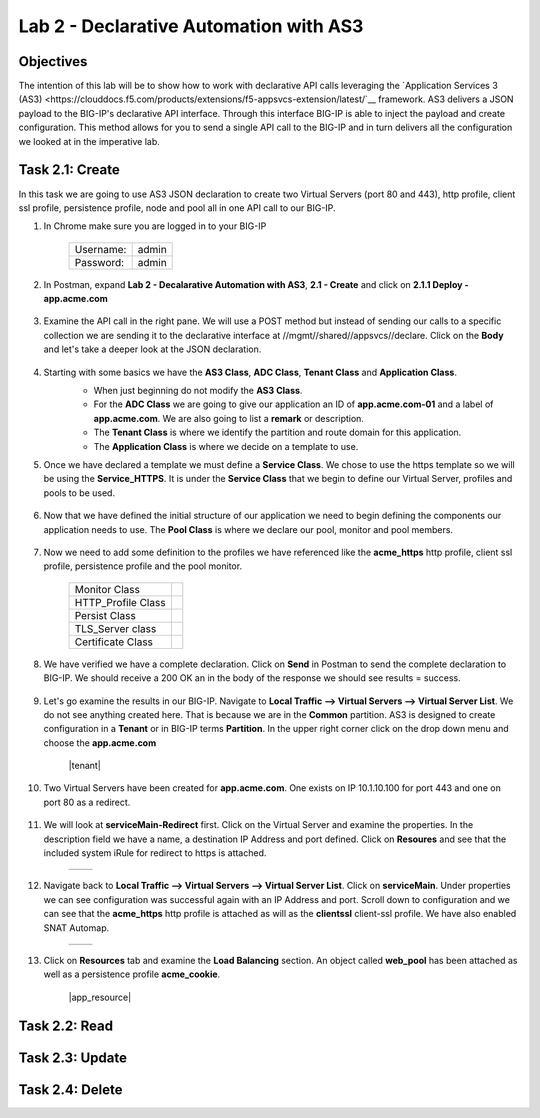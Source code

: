 Lab 2 - Declarative Automation with AS3
===========================================

Objectives
----------

The intention of this lab will be to show how to work with declarative API calls leveraging the `Application Services 3 (AS3) <https://clouddocs.f5.com/products/extensions/f5-appsvcs-extension/latest/`__ framework.  AS3 delivers a JSON payload to the BIG-IP's declarative API interface.  Through this interface BIG-IP is able to inject the payload and create configuration.  This method allows for you to send a single API call to the BIG-IP and in turn delivers all the configuration we looked at in the imperative lab.

Task 2.1: Create
-----------------------------
In this task we are going to use AS3 JSON declaration to create two Virtual Servers (port 80 and 443), http profile, client ssl profile, persistence profile, node and pool all in one API call to our BIG-IP.

#. In Chrome make sure you are logged in to your BIG-IP

    +------------+--------------+
    | Username:  | admin        |
    +------------+--------------+
    | Password:  | admin        |
    +------------+--------------+

#. In Postman, expand **Lab 2 - Decalarative Automation with AS3**, **2.1 - Create** and click on **2.1.1 Deploy - app.acme.com**

    |2_1_deploy|

#. Examine the API call in the right pane.  We will use a POST method but instead of sending our calls to a specific collection we are sending it to the declarative interface at //mgmt//shared//appsvcs//declare. Click on the **Body** and let's take a deeper look at the JSON declaration.

    |deploy_app|

#. Starting with some basics we have the **AS3 Class**, **ADC Class**, **Tenant Class** and **Application Class**.
    - When just beginning do not modify the **AS3 Class**.
    - For the **ADC Class** we are going to give our application an ID of **app.acme.com-01** and a label of **app.acme.com**.  We are also going to list a **remark** or description.
    - The **Tenant Class** is where we identify the partition and route domain for this application.
    - The **Application Class** is where we decide on a template to use.

    |class_1|

#. Once we have declared a template we must define a **Service Class**.  We chose to use the https template so we will be using the **Service_HTTPS**.  It is under the **Service Class** that we begin to define our Virtual Server, profiles and pools to be used.

    |class_2|

#. Now that we have defined the initial structure of our application we need to begin defining the components our application needs to use.  The **Pool Class** is where we declare our pool, monitor and pool members.

    |class_3|

#. Now we need to add some definition to the profiles we have referenced like the **acme_https** http profile, client ssl profile, persistence profile and the pool monitor.

    +----------------------+--------------+
    | Monitor Class        | |monitor|    |
    +----------------------+--------------+
    | HTTP_Profile Class   | |http|       |
    +----------------------+--------------+
    | Persist Class        | |persist|    |
    +----------------------+--------------+
    | TLS_Server class     | |client_ssl| |
    +----------------------+--------------+
    | Certificate Class    | |ssl_cert|   |
    +----------------------+--------------+

#. We have verified we have a complete declaration.  Click on **Send** in Postman to send the complete declaration to BIG-IP.  We should receive a 200 OK an in the body of the response we should see results = success.

    |app_success|

#. Let's go examine the results in our BIG-IP.  Navigate to **Local Traffic --> Virtual Servers --> Virtual Server List**.  We do not see anything created here.  That is because we are in the **Common** partition.  AS3 is designed to create configuration in a **Tenant** or in BIG-IP terms **Partition**.  In the upper right corner click on the drop down menu and choose the **app.acme.com**

    |tenant|

#. Two Virtual Servers have been created for **app.acme.com**.  One exists on IP 10.1.10.100 for port 443 and one on port 80 as a redirect.

    |vs_app|

#. We will look at **serviceMain-Redirect** first.  Click on the Virtual Server and examine the properties.  In the description field we have a name, a destination IP Address and port defined.  Click on **Resoures** and see that the included system iRule for redirect to https is attached.

    +--------------+--------------+
    | |app_http|   | |redirect|   |
    +--------------+--------------+

#. Navigate back to **Local Traffic --> Virtual Servers --> Virtual Server List**.  Click on **serviceMain**.  Under properties we can see configuration was successful again with an IP Address and port.  Scroll down to configuration and we can see that the **acme_https** http profile is attached as will as the **clientssl** client-ssl profile.  We have also enabled SNAT Automap.

    +--------------+--------------+
    | |app_https|  | |app_conf|   |
    +--------------+--------------+

#. Click on **Resources** tab and examine the **Load Balancing** section.  An object called **web_pool** has been attached as well as a persistence profile **acme_cookie**.

    |app_resource|

    

Task 2.2: Read
-----------------------------

Task 2.3: Update
-----------------------------

Task 2.4: Delete
-----------------------------



.. |2_1_deploy| image:: ./media/2_1_deploy.png
.. |deploy_app| image:: ./media/deploy_app.png
.. |class_1| image:: ./media/class_1.png
.. |class_2| image:: ./media/class_2.png
.. |class_3| image:: ./media/class_3.png
.. |monitor| image:: ./media/monitor.png
.. |http| image:: ./media/http.png
.. |persist| image:: ./media/persist.png
.. |client_ssl| image:: ./media/client_ssl.png
.. |ssl_cert| image:: ./media/ssl_cert.png
.. |app_success| image:: ./media/app_success.png
.. |vs_app| image:: ./media/vs_app.png
.. |app_http| image:: ./media/app_http.png
.. |redirect| image:: ./media/redirect.png
.. |app_https| image:: ./media/app_https.png
.. |app_conf| image:: ./media/app_conf.png
